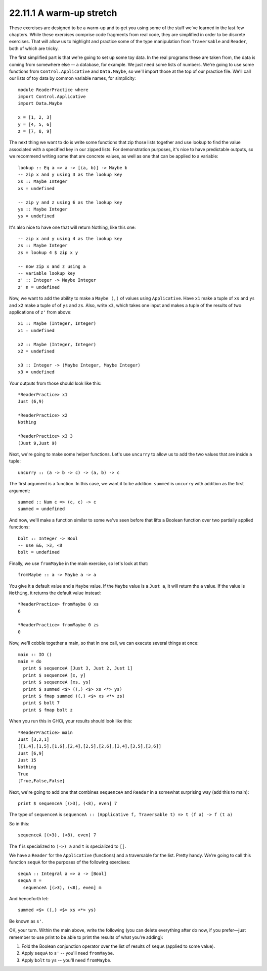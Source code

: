 22.11.1 A warm-up stretch
^^^^^^^^^^^^^^^^^^^^^^^^^
These exercises are designed to be a warm-up
and to get you using some of the stuff we've
learned in the last few chapters. While these
exercises comprise code fragments from real
code, they are simplified in order to be
discrete exercises. That will allow us to
highlight and practice some of the type
manipulation from ``Traversable`` and
``Reader``, both of which are tricky.

The first simplified part is that we're going
to set up some toy data. In the real programs
these are taken from, the data is coming from
somewhere else -- a database, for example. We
just need some lists of numbers. We're going
to use some functions from ``Control.Applicative``
and ``Data.Maybe``, so we'll import those at
the top of our practice file. We'll call our
lists of toy data by common variable names,
for simplicity::

  module ReaderPractice where
  import Control.Applicative
  import Data.Maybe

  x = [1, 2, 3]
  y = [4, 5, 6]
  z = [7, 8, 9]

The next thing we want to do is write some
functions that zip those lists together and
use lookup to find the value associated with
a specified key in our zipped lists. For
demonstration purposes, it's nice to have
predictable outputs, so we recommend writing
some that are concrete values, as well as one
that can be applied to a variable::

  lookup :: Eq a => a -> [(a, b)] -> Maybe b
  -- zip x and y using 3 as the lookup key
  xs :: Maybe Integer
  xs = undefined

  -- zip y and z using 6 as the lookup key
  ys :: Maybe Integer
  ys = undefined

It's also nice to have one that will return
Nothing, like this one::

  -- zip x and y using 4 as the lookup key
  zs :: Maybe Integer
  zs = lookup 4 $ zip x y

  -- now zip x and z using a
  -- variable lookup key
  z' :: Integer -> Maybe Integer
  z' n = undefined

Now, we want to add the ability to make a
``Maybe (,)`` of values using ``Applicative``.
Have ``x1`` make a tuple of ``xs`` and ``ys``
and ``x2`` make a tuple of of ``ys`` and
``zs``. Also, write ``x3``, which takes one
input and makes a tuple of the results of two
applications of ``z'`` from above::

  x1 :: Maybe (Integer, Integer)
  x1 = undefined

  x2 :: Maybe (Integer, Integer)
  x2 = undefined

  x3 :: Integer -> (Maybe Integer, Maybe Integer)
  x3 = undefined

Your outputs from those should look like
this::

  *ReaderPractice> x1
  Just (6,9)

  *ReaderPractice> x2
  Nothing

  *ReaderPractice> x3 3
  (Just 9,Just 9)

Next, we're going to make some helper
functions. Let's use ``uncurry`` to allow us
to add the two values that are inside a
tuple::

  uncurry :: (a -> b -> c) -> (a, b) -> c

The first argument is a function. In this
case, we want it to be addition. ``summed`` is
``uncurry`` with addition as the first
argument::

  summed :: Num c => (c, c) -> c
  summed = undefined

And now, we'll make a function similar to some
we've seen before that lifts a Boolean
function over two partially applied functions::

  bolt :: Integer -> Bool
  -- use &&, >3, <8
  bolt = undefined

Finally, we use ``fromMaybe`` in the main
exercise, so let's look at that::

  fromMaybe :: a -> Maybe a -> a

You give it a default value and a ``Maybe``
value.  If the ``Maybe`` value is a ``Just
a``, it will return the ``a`` value. If the
value is ``Nothing``, it returns the default
value instead::

  *ReaderPractice> fromMaybe 0 xs
  6

  *ReaderPractice> fromMaybe 0 zs
  0

Now, we'll cobble together a main, so that in
one call, we can execute several things at
once::

  main :: IO ()
  main = do
    print $ sequenceA [Just 3, Just 2, Just 1]
    print $ sequenceA [x, y]
    print $ sequenceA [xs, ys]
    print $ summed <$> ((,) <$> xs <*> ys)
    print $ fmap summed ((,) <$> xs <*> zs)
    print $ bolt 7
    print $ fmap bolt z

When you run this in GHCi, your results should
look like this::

  *ReaderPractice> main
  Just [3,2,1]
  [[1,4],[1,5],[1,6],[2,4],[2,5],[2,6],[3,4],[3,5],[3,6]]
  Just [6,9]
  Just 15
  Nothing
  True
  [True,False,False]

Next, we're going to add one that combines
``sequenceA`` and ``Reader`` in a somewhat
surprising way (add this to main)::

  print $ sequenceA [(>3), (<8), even] 7

The type of ``sequenceA`` is ``sequenceA ::
(Applicative f, Traversable t) =>
t (f a) -> f (t a)``

So in this::

  sequenceA [(>3), (<8), even] 7

The ``f`` is specialized to ``(->) a`` and
``t`` is specialized to ``[]``.

We have a ``Reader`` for the ``Applicative``
(functions) and a traversable for the list.
Pretty handy. We're going to call this
function ``sequA`` for the purposes of the
following exercises::

  sequA :: Integral a => a -> [Bool]
  sequA m =
    sequenceA [(>3), (<8), even] m

And henceforth let::

  summed <$> ((,) <$> xs <*> ys)

Be known as ``s'``.

OK, your turn. Within the main above, write
the following (you can delete everything after
do now, if you prefer—just remember to use
print to be able to print the results of what
you're adding):

1. Fold the Boolean conjunction operator over
   the list of results of ``sequA`` (applied
   to some value).

2. Apply ``sequA`` to ``s'`` -- you'll need
   ``fromMaybe``.

3. Apply ``bolt`` to ``ys`` -- you'll need
   ``fromMaybe``.
